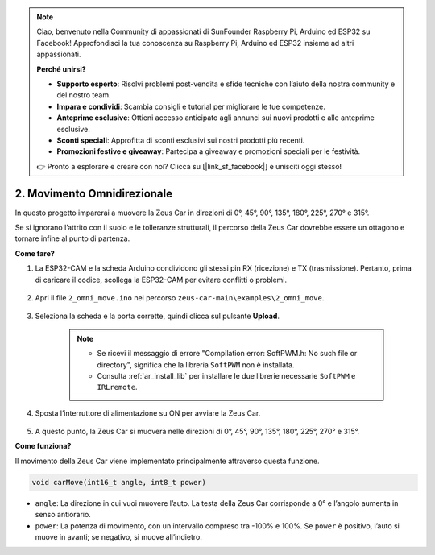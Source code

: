 .. note:: 

    Ciao, benvenuto nella Community di appassionati di SunFounder Raspberry Pi, Arduino ed ESP32 su Facebook! Approfondisci la tua conoscenza su Raspberry Pi, Arduino ed ESP32 insieme ad altri appassionati.

    **Perché unirsi?**

    - **Supporto esperto**: Risolvi problemi post-vendita e sfide tecniche con l’aiuto della nostra community e del nostro team.
    - **Impara e condividi**: Scambia consigli e tutorial per migliorare le tue competenze.
    - **Anteprime esclusive**: Ottieni accesso anticipato agli annunci sui nuovi prodotti e alle anteprime esclusive.
    - **Sconti speciali**: Approfitta di sconti esclusivi sui nostri prodotti più recenti.
    - **Promozioni festive e giveaway**: Partecipa a giveaway e promozioni speciali per le festività.

    👉 Pronto a esplorare e creare con noi? Clicca su [|link_sf_facebook|] e unisciti oggi stesso!

2. Movimento Omnidirezionale
================================

In questo progetto imparerai a muovere la Zeus Car in direzioni di 0°, 45°, 90°, 135°, 180°, 225°, 270° e 315°.

Se si ignorano l’attrito con il suolo e le tolleranze strutturali, il percorso della Zeus Car dovrebbe essere un ottagono e tornare infine al punto di partenza.

**Come fare?**

#. La ESP32-CAM e la scheda Arduino condividono gli stessi pin RX (ricezione) e TX (trasmissione). Pertanto, prima di caricare il codice, scollega la ESP32-CAM per evitare conflitti o problemi.

    .. image:: img/unplug_cam.png
        :width: 400
        :align: center

#. Apri il file ``2_omni_move.ino`` nel percorso ``zeus-car-main\examples\2_omni_move``.

    .. raw:: html

        <iframe src=https://create.arduino.cc/editor/sunfounder01/2425f280-5bd4-4e49-bb2e-220d1f4f867b/preview?embed style="height:510px;width:100%;margin:10px 0" frameborder=0></iframe>

#. Seleziona la scheda e la porta corrette, quindi clicca sul pulsante **Upload**.

    .. note::
        * Se ricevi il messaggio di errore "Compilation error: SoftPWM.h: No such file or directory", significa che la libreria ``SoftPWM`` non è installata.
        * Consulta :ref:`ar_install_lib` per installare le due librerie necessarie ``SoftPWM`` e ``IRLremote``.

    .. image:: img/ar_board_upload.png

#. Sposta l’interruttore di alimentazione su ON per avviare la Zeus Car.

    .. image:: img/zeus_power.jpg

#. A questo punto, la Zeus Car si muoverà nelle direzioni di 0°, 45°, 90°, 135°, 180°, 225°, 270° e 315°.


**Come funziona?**

Il movimento della Zeus Car viene implementato principalmente attraverso questa funzione.

.. code-block::

    void carMove(int16_t angle, int8_t power)

* ``angle``: La direzione in cui vuoi muovere l’auto. La testa della Zeus Car corrisponde a 0° e l’angolo aumenta in senso antiorario.
* ``power``: La potenza di movimento, con un intervallo compreso tra -100% e 100%. Se ``power`` è positivo, l’auto si muove in avanti; se negativo, si muove all’indietro.
